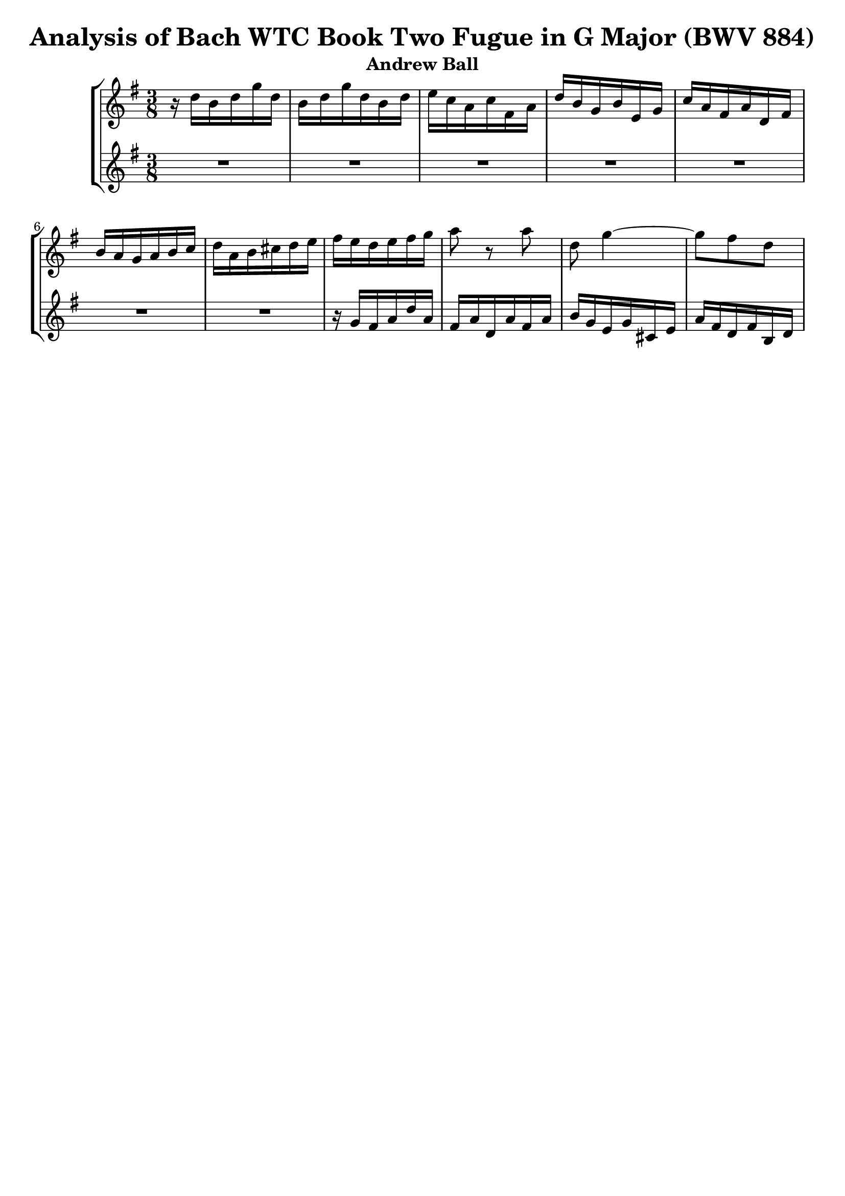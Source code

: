 \language "english"

\version "2.16.0"  % necessary for upgrading to future LilyPond versions.

\header {
  title = "Analysis of Bach WTC Book Two Fugue in G Major (BWV 884)"
  subtitle = "Andrew Ball"
  tagline = ""
}

\score {
  \new StaffGroup <<
    % first voice
    \new Staff {
      \time 3/8
      \relative c' {
         \key g \major
         r16 d'16 b d g d |
	 b d g d b d |
	 e c a c fs, a |
	 d b g b e, g |
	 c a fs a d, fs |
	 b a g a b c |
	 d a b cs d e |
	 fs e d e fs g |
	 a8 r8 a8 |
	 d, g4~ |
	 g8 fs d |
      }
    }

    \new Staff {
      \time 3/8
      \relative c' {
         \key g \major
	 R4.*7 |
	 r16 g' fs a d a |
	 fs a d, a' fs a |
	 b g e g cs, e |
	 a fs d fs b, d |
      }
    }
  >>
}
